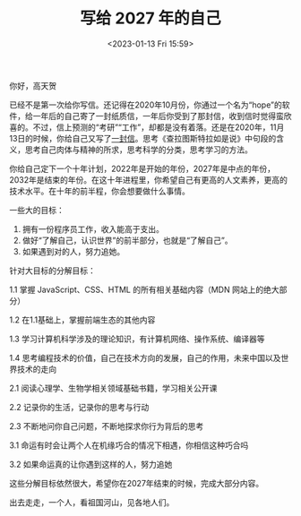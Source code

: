 #+TITLE: 写给 2027 年的自己
#+DATE: <2023-01-13 Fri 15:59>
#+TAGS[]: 随笔 给自己的信

你好，高天贺

已经不是第一次给你写信。还记得在2020年10月份，你通过一个名为“hope”的软件，给一年后的自己寄了一封纸质信，一年后你受到了那封信，收到信时觉得蛮欣喜的。不过，信上预测的“考研”“工作”，却都是没有着落。还是在2020年，11月13日的时候，你给自己又写了[[/posts/a-letter-to-myself/][一封信]]。思考《查拉图斯特拉如是说》中句段的含义，思考自己肉体与精神的所求，思考科学的分类，思考学习的方法。

你给自己定下一个十年计划，2022年是开始的年份，2027年是中点的年份，2032年是结束的年份。在这十年进程里，你希望自己有更高的人文素养，更高的技术水平。在十年的前半程，你会想要做什么事情。

一些大的目标：

1. 拥有一份程序员工作，收入能高于支出。
2. 做好“了解自己，认识世界”的前半部分，也就是“了解自己”。
3. 如果遇到对的人，努力追她。

针对大目标的分解目标：

1.1 掌握 JavaScript、CSS、HTML 的所有相关基础内容（MDN 网站上的绝大部分）

1.2 在1.1基础上，掌握前端生态的其他内容

1.3 学习计算机科学涉及的理论知识，有计算机网络、操作系统、编译器等

1.4 思考编程技术的价值，自己在技术方向的发展，自己的作用，未来中国以及世界技术的走向

2.1 阅读心理学、生物学相关领域基础书籍，学习相关公开课

2.2 记录你的生活，记录你的思考与行动

2.3 不断地问你自己问题，不断地探求你行为背后的思考

3.1 命运有时会让两个人在机缘巧合的情况下相遇，你相信这种巧合吗

3.2 如果命运真的让你遇到这样的人，努力追她

这些分解目标依然很大，希望你在2027年结束的时候，完成大部分内容。

出去走走，一个人，看祖国河山，见各地人们。
